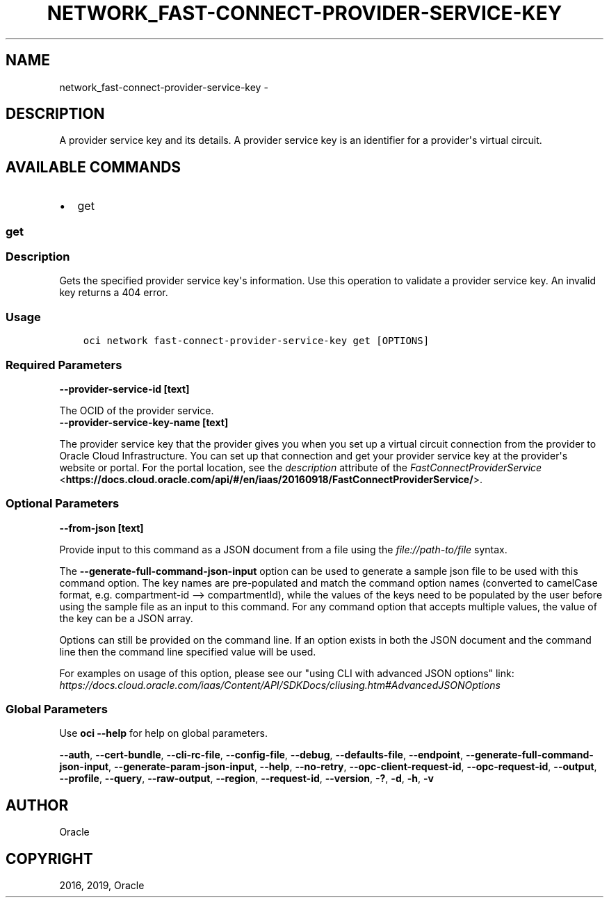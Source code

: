 .\" Man page generated from reStructuredText.
.
.TH "NETWORK_FAST-CONNECT-PROVIDER-SERVICE-KEY" "1" "Jul 29, 2019" "2.5.21" "OCI CLI Command Reference"
.SH NAME
network_fast-connect-provider-service-key \- 
.
.nr rst2man-indent-level 0
.
.de1 rstReportMargin
\\$1 \\n[an-margin]
level \\n[rst2man-indent-level]
level margin: \\n[rst2man-indent\\n[rst2man-indent-level]]
-
\\n[rst2man-indent0]
\\n[rst2man-indent1]
\\n[rst2man-indent2]
..
.de1 INDENT
.\" .rstReportMargin pre:
. RS \\$1
. nr rst2man-indent\\n[rst2man-indent-level] \\n[an-margin]
. nr rst2man-indent-level +1
.\" .rstReportMargin post:
..
.de UNINDENT
. RE
.\" indent \\n[an-margin]
.\" old: \\n[rst2man-indent\\n[rst2man-indent-level]]
.nr rst2man-indent-level -1
.\" new: \\n[rst2man-indent\\n[rst2man-indent-level]]
.in \\n[rst2man-indent\\n[rst2man-indent-level]]u
..
.SH DESCRIPTION
.sp
A provider service key and its details. A provider service key is an identifier for a provider\(aqs virtual circuit.
.SH AVAILABLE COMMANDS
.INDENT 0.0
.IP \(bu 2
get
.UNINDENT
.SS \fBget\fP
.SS Description
.sp
Gets the specified provider service key\(aqs information. Use this operation to validate a provider service key. An invalid key returns a 404 error.
.SS Usage
.INDENT 0.0
.INDENT 3.5
.sp
.nf
.ft C
oci network fast\-connect\-provider\-service\-key get [OPTIONS]
.ft P
.fi
.UNINDENT
.UNINDENT
.SS Required Parameters
.INDENT 0.0
.TP
.B \-\-provider\-service\-id [text]
.UNINDENT
.sp
The OCID of the provider service.
.INDENT 0.0
.TP
.B \-\-provider\-service\-key\-name [text]
.UNINDENT
.sp
The provider service key that the provider gives you when you set up a virtual circuit connection from the provider to Oracle Cloud Infrastructure. You can set up that connection and get your provider service key at the provider\(aqs website or portal. For the portal location, see the \fIdescription\fP attribute of the \fI\%FastConnectProviderService\fP <\fBhttps://docs.cloud.oracle.com/api/#/en/iaas/20160918/FastConnectProviderService/\fP>\&.
.SS Optional Parameters
.INDENT 0.0
.TP
.B \-\-from\-json [text]
.UNINDENT
.sp
Provide input to this command as a JSON document from a file using the \fI\%file://path\-to/file\fP syntax.
.sp
The \fB\-\-generate\-full\-command\-json\-input\fP option can be used to generate a sample json file to be used with this command option. The key names are pre\-populated and match the command option names (converted to camelCase format, e.g. compartment\-id \-\-> compartmentId), while the values of the keys need to be populated by the user before using the sample file as an input to this command. For any command option that accepts multiple values, the value of the key can be a JSON array.
.sp
Options can still be provided on the command line. If an option exists in both the JSON document and the command line then the command line specified value will be used.
.sp
For examples on usage of this option, please see our "using CLI with advanced JSON options" link: \fI\%https://docs.cloud.oracle.com/iaas/Content/API/SDKDocs/cliusing.htm#AdvancedJSONOptions\fP
.SS Global Parameters
.sp
Use \fBoci \-\-help\fP for help on global parameters.
.sp
\fB\-\-auth\fP, \fB\-\-cert\-bundle\fP, \fB\-\-cli\-rc\-file\fP, \fB\-\-config\-file\fP, \fB\-\-debug\fP, \fB\-\-defaults\-file\fP, \fB\-\-endpoint\fP, \fB\-\-generate\-full\-command\-json\-input\fP, \fB\-\-generate\-param\-json\-input\fP, \fB\-\-help\fP, \fB\-\-no\-retry\fP, \fB\-\-opc\-client\-request\-id\fP, \fB\-\-opc\-request\-id\fP, \fB\-\-output\fP, \fB\-\-profile\fP, \fB\-\-query\fP, \fB\-\-raw\-output\fP, \fB\-\-region\fP, \fB\-\-request\-id\fP, \fB\-\-version\fP, \fB\-?\fP, \fB\-d\fP, \fB\-h\fP, \fB\-v\fP
.SH AUTHOR
Oracle
.SH COPYRIGHT
2016, 2019, Oracle
.\" Generated by docutils manpage writer.
.

